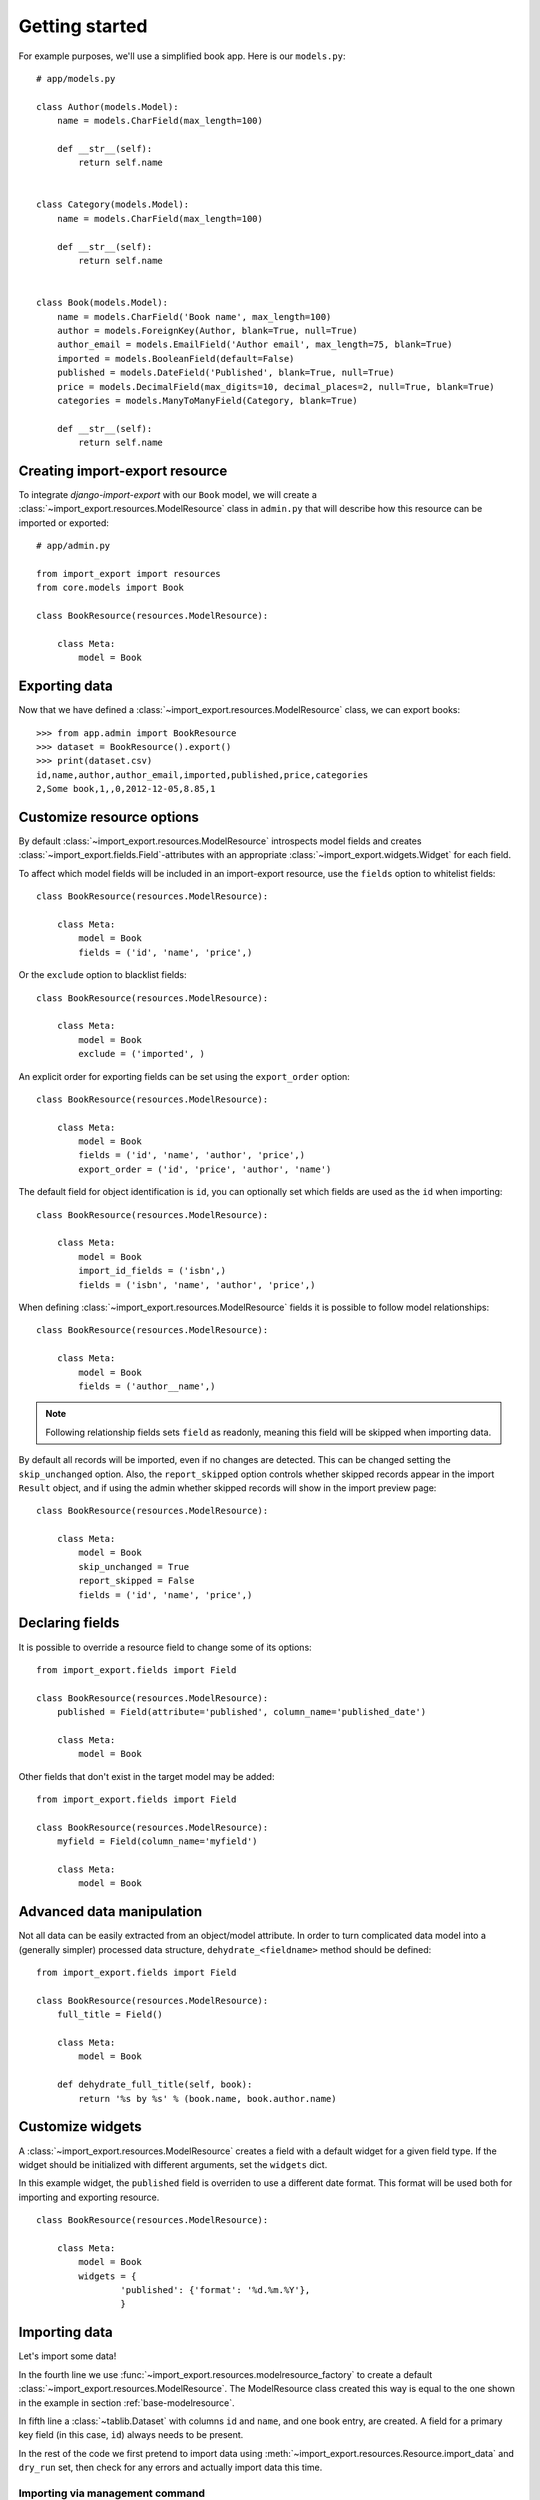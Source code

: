 ===============
Getting started
===============

For example purposes, we'll use a simplified book app. Here is our
``models.py``::

    # app/models.py

    class Author(models.Model):
        name = models.CharField(max_length=100)

        def __str__(self):
            return self.name


    class Category(models.Model):
        name = models.CharField(max_length=100)

        def __str__(self):
            return self.name


    class Book(models.Model):
        name = models.CharField('Book name', max_length=100)
        author = models.ForeignKey(Author, blank=True, null=True)
        author_email = models.EmailField('Author email', max_length=75, blank=True)
        imported = models.BooleanField(default=False)
        published = models.DateField('Published', blank=True, null=True)
        price = models.DecimalField(max_digits=10, decimal_places=2, null=True, blank=True)
        categories = models.ManyToManyField(Category, blank=True)

        def __str__(self):
            return self.name


.. _base-modelresource:

Creating import-export resource
===============================

To integrate `django-import-export` with our ``Book`` model, we will create a
:class:`~import_export.resources.ModelResource` class in ``admin.py`` that will
describe how this resource can be imported or exported::

    # app/admin.py

    from import_export import resources
    from core.models import Book

    class BookResource(resources.ModelResource):

        class Meta:
            model = Book

Exporting data
==============

Now that we have defined a :class:`~import_export.resources.ModelResource` class,
we can export books::

    >>> from app.admin import BookResource
    >>> dataset = BookResource().export()
    >>> print(dataset.csv)
    id,name,author,author_email,imported,published,price,categories
    2,Some book,1,,0,2012-12-05,8.85,1

Customize resource options
==========================

By default :class:`~import_export.resources.ModelResource` introspects model
fields and creates :class:`~import_export.fields.Field`-attributes with an
appropriate :class:`~import_export.widgets.Widget` for each field.

To affect which model fields will be included in an import-export
resource, use the ``fields`` option to whitelist fields::

    class BookResource(resources.ModelResource):

        class Meta:
            model = Book
            fields = ('id', 'name', 'price',)

Or the ``exclude`` option to blacklist fields::

    class BookResource(resources.ModelResource):

        class Meta:
            model = Book
            exclude = ('imported', )

An explicit order for exporting fields can be set using the ``export_order`` option::

    class BookResource(resources.ModelResource):

        class Meta:
            model = Book
            fields = ('id', 'name', 'author', 'price',)
            export_order = ('id', 'price', 'author', 'name')

The default field for object identification is ``id``, you can optionally set which fields are used as the ``id`` when importing::

    class BookResource(resources.ModelResource):

        class Meta:
            model = Book
            import_id_fields = ('isbn',)
            fields = ('isbn', 'name', 'author', 'price',)

When defining :class:`~import_export.resources.ModelResource` fields it is possible to follow
model relationships::

    class BookResource(resources.ModelResource):

        class Meta:
            model = Book
            fields = ('author__name',)

.. note::

    Following relationship fields sets ``field`` as readonly, meaning
    this field will be skipped when importing data.

By default all records will be imported, even if no changes are detected.
This can be changed setting the ``skip_unchanged`` option. Also, the ``report_skipped`` option
controls whether skipped records appear in the import ``Result`` object, and if using the admin
whether skipped records will show in the import preview page::

    class BookResource(resources.ModelResource):

        class Meta:
            model = Book
            skip_unchanged = True
            report_skipped = False
            fields = ('id', 'name', 'price',)

.. seealso::

    :doc:`/api_resources`


Declaring fields
================

It is possible to override a resource field to change some of its
options::

    from import_export.fields import Field

    class BookResource(resources.ModelResource):
        published = Field(attribute='published', column_name='published_date')

        class Meta:
            model = Book

Other fields that don't exist in the target model may be added::

    from import_export.fields import Field

    class BookResource(resources.ModelResource):
        myfield = Field(column_name='myfield')

        class Meta:
            model = Book

.. seealso::

    :doc:`/api_fields`
        Available field types and options.


Advanced data manipulation
==========================

Not all data can be easily extracted from an object/model attribute.
In order to turn complicated data model into a (generally simpler) processed
data structure, ``dehydrate_<fieldname>`` method should be defined::

    from import_export.fields import Field

    class BookResource(resources.ModelResource):
        full_title = Field()

        class Meta:
            model = Book

        def dehydrate_full_title(self, book):
            return '%s by %s' % (book.name, book.author.name)


Customize widgets
=================

A :class:`~import_export.resources.ModelResource` creates a field with a
default widget for a given field type. If the widget should be initialized
with different arguments, set the ``widgets`` dict.

In this example widget, the ``published`` field is overriden to use a
different date format. This format will be used both for importing
and exporting resource.

::

    class BookResource(resources.ModelResource):

        class Meta:
            model = Book
            widgets = {
                    'published': {'format': '%d.%m.%Y'},
                    }

.. seealso::

    :doc:`/api_widgets`
        available widget types and options.

Importing data
==============

Let's import some data!

.. code-block:: python
    :linenos:
    :emphasize-lines: 4,5

    >>> import tablib
    >>> from import_export import resources
    >>> from core.models import Book
    >>> book_resource = resources.modelresource_factory(model=Book)()
    >>> dataset = tablib.Dataset(['', 'New book'], headers=['id', 'name'])
    >>> result = book_resource.import_data(dataset, dry_run=True)
    >>> print(result.has_errors())
    False
    >>> result = book_resource.import_data(dataset, dry_run=False)

In the fourth line we use :func:`~import_export.resources.modelresource_factory`
to create a default :class:`~import_export.resources.ModelResource`.
The ModelResource class created this way is equal to the one shown in the
example in section :ref:`base-modelresource`.

In fifth line a :class:`~tablib.Dataset` with columns ``id`` and ``name``, and one book entry, are created. A field for a primary key field (in this case, ``id``) always needs to be present.

In the rest of the code we first pretend to import data using
:meth:`~import_export.resources.Resource.import_data` and ``dry_run`` set,
then check for any errors and actually import data this time.

.. seealso::

    :doc:`/import_workflow`
        for a detailed description of the import workflow and its customization options.


Importing via management command
--------------------------------

For importing automation you can use ``import_file`` management command.
Along with file path as the first positional argument it requires either  ``--resource-class`` or  ``--model-name`` as a dotted path::

    manage.py import_file tests/core/exports/books.csv --model-name core.Book

Use ``import-file --help`` to view other possible arguments.


Deleting data
-------------

To delete objects during import, implement the
:meth:`~import_export.resources.Resource.for_delete` method on
your :class:`~import_export.resources.Resource` class.

The following is an example resource which expects a ``delete`` field in the
dataset. An import using this resource will delete model instances for rows
that have their column ``delete`` set to ``1``::

    class BookResource(resources.ModelResource):
        delete = fields.Field(widget=widgets.BooleanWidget())

        def for_delete(self, row, instance):
            return self.fields['delete'].clean(row)

        class Meta:
            model = Book


Signals
=======

To hook in the import export workflow, you can connect to ``post_import``, ``post_export`` signals::

    from django.dispatch import receiver
    from import_export.signals import post_import, post_export

    @receiver(post_import, dispatch_uid='balabala...')
    def _post_import(model, **kwargs):
        # model is the actual model instance which after import
        pass

    @receiver(post_export, dispatch_uid='balabala...')
    def _post_export(model, **kwargs):
        # model is the actual model instance which after export
        pass


.. _admin-integration:

Admin integration
=================

Exporting
---------

Exporting via list filters
~~~~~~~~~~~~~~~~~~~~~~~~~~

Admin integration is achieved by subclassing
:class:`~import_export.admin.ImportExportModelAdmin` or one of the available
mixins (:class:`~import_export.admin.ImportMixin`,
:class:`~import_export.admin.ExportMixin`,
:class:`~import_export.admin.ImportExportMixin`)::

    # app/admin.py
    from import_export.admin import ImportExportModelAdmin

    class BookAdmin(ImportExportModelAdmin):
        resource_class = BookResource

.. figure:: _static/images/django-import-export-change.png

   A screenshot of the change view with Import and Export buttons.

.. figure:: _static/images/django-import-export-import.png

   A screenshot of the import view.

.. figure:: _static/images/django-import-export-import-confirm.png

   A screenshot of the confirm import view.


Exporting via admin action
~~~~~~~~~~~~~~~~~~~~~~~~~~

Another approach to exporting data is by subclassing
:class:`~import_export.admin.ImportExportActionModelAdmin` which implements
export as an admin action. As a result it's possible to export a list of
objects selected on the change list page::

    # app/admin.py
    from import_export.admin import ImportExportActionModelAdmin

    class BookAdmin(ImportExportActionModelAdmin):
        pass


.. figure:: _static/images/django-import-export-action.png

   A screenshot of the change view with Import and Export as an admin action.


Importing
---------

It is also possible to enable data import via standard Django admin interface. To do this subclass :class:`~import_export.admin.ImportExportModelAdmin` or use one of the available mixins, i.e.
:class:`~import_export.admin.ImportMixin`, or :class:`~import_export.admin.ImportExportMixin`. Customizations are, of course, possible.


Customize admin import forms
~~~~~~~~~~~~~~~~~~~~~~~~~~~~

It is possible to modify default import forms used in the model admin. For example, to add an additional field in the import form, subclass and extend the :class:`~import_export.forms.ImportForm` (note that you may want to also consider :class:`~import_export.forms.ConfirmImportForm` as importing is a two-step process).

To use the customized form(s), overload :class:`~import_export.admin.ImportMixin` respective methods, i.e. :meth:`~import_export.admin.ImportMixin.get_import_form`, and also :meth:`~import_export.admin.ImportMixin.get_confirm_import_form` if need be.

For example, imagine you want to import books for a specific author. You can extend the import forms to include ``author`` field to select the author from.

Customize forms::

    from django import forms

    class CustomImportForm(ImportForm):
        author = forms.ModelChoiceField(
            queryset=Author.objects.all(),
            required=True)

    class CustomConfirmImportForm(ConfirmImportForm):
        author = forms.ModelChoiceField(
            queryset=Author.objects.all(),
            required=True)

Customize ``ModelAdmin``::

    class CustomBookAdmin(ImportMixin, admin.ModelAdmin)
        resource_class = BookResource

        def get_import_form(self):
            return CustomImportForm

        def get_confirm_import_form(self):
            return CustomConfirmImportForm

        def get_form_kwargs(self, form, *args, **kwargs):
            # pass on `author` to the kwargs for the custom confirm form
            if isinstance(form, CustomImportForm):
                if form.is_valid():
                    author = form.cleaned_data['author']
                    kwargs.update({'author': author.id})
            return kwargs


    admin.site.register(Book, CustomBookAdmin)

To further customize admin imports, consider modifying the following :class:`~import_export.admin.ImportMixin` methods: :meth:`~import_export.admin.ImportMixin.get_form_kwargs`, :meth:`~import_export.admin.ImportMixin.get_import_resource_kwargs`, :meth:`~import_export.admin.ImportMixin.get_import_data_kwargs`.

Using the above methods it is possible to customize import form initialization as well as importing customizations.


.. seealso::

    :doc:`/api_admin`
        available mixins and options.

